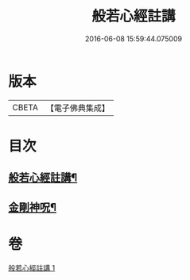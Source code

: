 #+TITLE: 般若心經註講 
#+DATE: 2016-06-08 15:59:44.075009

* 版本
 |     CBETA|【電子佛典集成】|

* 目次
** [[file:KR6c0187_001.txt::001-0932a2][般若心經註講¶]]
** [[file:KR6c0187_001.txt::001-0934b20][金剛神呪¶]]

* 卷
[[file:KR6c0187_001.txt][般若心經註講 1]]

